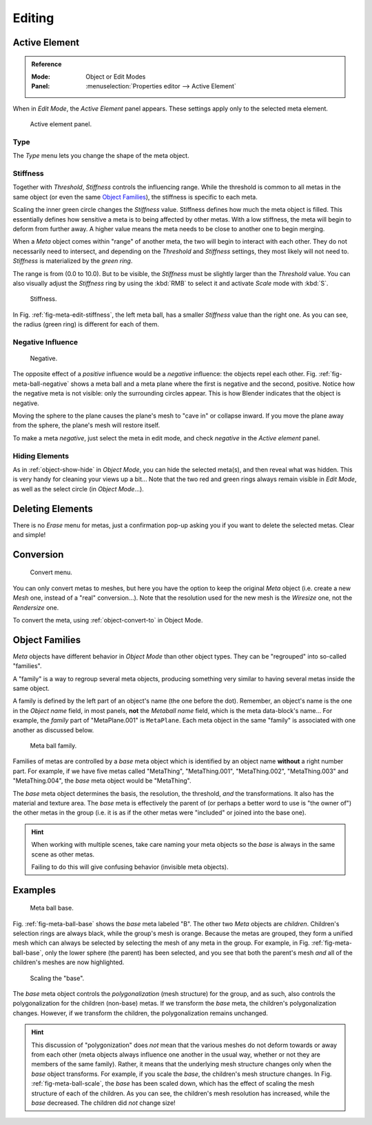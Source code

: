 
*******
Editing
*******

Active Element
==============

.. admonition:: Reference
   :class: refbox

   :Mode:      Object or Edit Modes
   :Panel:     :menuselection:`Properties editor --> Active Element`

When in *Edit Mode*, the *Active Element* panel appears.
These settings apply only to the selected meta element.

.. figure:: /images/modeling_metas_properties_active-element-panel.png

   Active element panel.


Type
----

The *Type* menu lets you change the shape of the meta object.


Stiffness
---------

Together with *Threshold*, *Stiffness* controls the influencing range.
While the threshold is common to all metas in the same object
(or even the same `Object Families`_),
the stiffness is specific to each meta.

Scaling the inner green circle changes the *Stiffness* value.
Stiffness defines how much the meta object is filled.
This essentially defines how sensitive a meta is to being affected by other metas.
With a low stiffness, the meta will begin to deform from further away.
A higher value means the meta needs to be close to another one to begin merging.

When a *Meta* object comes within "range" of another meta,
the two will begin to interact with each other. They do not necessarily need to intersect,
and depending on the *Threshold* and *Stiffness* settings,
they most likely will not need to. *Stiffness* is materialized by the *green ring*.

The range is from (0.0 to 10.0). But to be visible,
the *Stiffness* must be slightly larger than the *Threshold* value.
You can also visually adjust the *Stiffness* ring by using the :kbd:`RMB` to
select it and activate *Scale* mode with :kbd:`S`.

.. _fig-meta-edit-stiffness:

.. figure:: /images/modeling_metas_editing_stiffness.png
   :width: 450px

   Stiffness.

In Fig. :ref:`fig-meta-edit-stiffness`, the left meta ball,
has a smaller *Stiffness* value than the right one.
As you can see, the radius (green ring) is different for each of them.


Negative Influence
------------------

.. _fig-meta-ball-negative:

.. figure:: /images/modeling_metas_editing_negative-influence.png
   :width: 450px

   Negative.

The opposite effect of a *positive* influence would be a *negative* influence:
the objects repel each other. Fig. :ref:`fig-meta-ball-negative`
shows a meta ball and a meta plane where the first is negative and the second, positive.
Notice how the negative meta is not visible: only the surrounding circles appear.
This is how Blender indicates that the object is negative.

Moving the sphere to the plane causes the plane's mesh to "cave in" or collapse inward.
If you move the plane away from the sphere, the plane's mesh will restore itself.

To make a meta *negative*, just select the meta in edit mode,
and check *negative* in the *Active element* panel.


Hiding Elements
---------------

As in :ref:`object-show-hide` in *Object Mode*, you can hide the selected meta(s),
and then reveal what was hidden. This is very handy for cleaning your views up a bit...
Note that the two red and green rings always remain visible in *Edit Mode*,
as well as the select circle (in *Object Mode*...).


Deleting Elements
=================

There is no *Erase* menu for metas,
just a confirmation pop-up asking you if you want to delete the selected metas.
Clear and simple!


Conversion
==========

.. figure:: /images/modeling_metas_editing_convert-to-mesh.png

   Convert menu.

You can only convert metas to meshes,
but here you have the option to keep the original *Meta* object
(i.e. create a new *Mesh* one, instead of a "real" conversion...).
Note that the resolution used for the new mesh is the *Wiresize* one,
not the *Rendersize* one.

To convert the meta, using :ref:`object-convert-to` in Object Mode.


Object Families
===============

*Meta* objects have different behavior in *Object Mode* than other object types.
They can be "regrouped" into so-called "families".

A "family" is a way to regroup several meta objects,
producing something very similar to having several metas inside the same object.

A family is defined by the left part of an object's name (the one before the dot). Remember,
an object's name is the one in the *Object name* field, in most panels,
**not** the *Metaball name* field, which is the meta data-block's name... For example,
the *family* part of "MetaPlane.001" is ``MetaPlane``.
Each meta object in the same "family" is associated with one another as discussed below.

.. figure:: /images/modeling_metas_editing_family.png
   :width: 450px

   Meta ball family.

Families of metas are controlled by a *base* meta object which is identified by
an object name **without** a right number part. For example,
if we have five metas called "MetaThing", "MetaThing.001",
"MetaThing.002", "MetaThing.003" and "MetaThing.004",
the *base* meta object would be "MetaThing".

The *base* meta object determines the basis, the resolution, the threshold,
*and* the transformations. It also has the material and texture area.
The *base* meta is effectively the parent of
(or perhaps a better word to use is "the owner of") the other metas in the group
(i.e. it is as if the other metas were "included" or joined into the base one).

.. hint::

   When working with multiple scenes,
   take care naming your meta objects so the *base* is always in the same scene as other metas.

   Failing to do this will give confusing behavior (invisible meta objects).


Examples
========

.. _fig-meta-ball-base:

.. figure:: /images/modeling_metas_editing_base-example.png
   :width: 450px

   Meta ball base.

Fig. :ref:`fig-meta-ball-base` shows the *base* meta labeled "B".
The other two *Meta* objects are *children*. Children's selection rings are always black,
while the group's mesh is orange. Because the metas are grouped,
they form a unified mesh which can always be selected by selecting the mesh of any meta in the group.
For example, in Fig. :ref:`fig-meta-ball-base`, only the lower sphere (the parent) has been selected,
and you see that both the parent's mesh *and* all of the children's meshes are now highlighted.

.. _fig-meta-ball-scale:

.. figure:: /images/modeling_metas_editing_base-example-scale.png
   :width: 450px

   Scaling the "base".

The *base* meta object controls the *polygonalization* (mesh structure) for the group, and
as such, also controls the polygonalization for the children (non-base) metas.
If we transform the *base* meta, the children's polygonalization changes.
However, if we transform the children, the polygonalization remains unchanged.

.. hint::

   This discussion of "polygonization" does *not* mean that the various meshes do not deform
   towards or away from each other (meta objects always influence one another in the usual way,
   whether or not they are members of the same family).
   Rather, it means that the underlying mesh structure changes only when the *base* object transforms.
   For example, if you scale the *base*, the children's mesh structure changes.
   In Fig. :ref:`fig-meta-ball-scale`, the *base* has been scaled down,
   which has the effect of scaling the mesh structure of each of the children. As you can see,
   the children's mesh resolution has increased, while the *base* decreased.
   The children did *not* change size!
